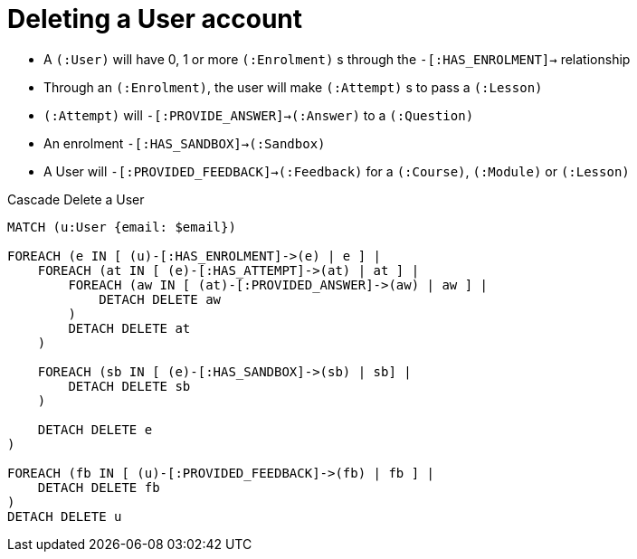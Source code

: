 = Deleting a User account

* A `(:User)` will have 0, 1 or more `(:Enrolment)` s through the `-[:HAS_ENROLMENT]->` relationship
  * Through an `(:Enrolment)`, the user will make `(:Attempt)` s to pass a `(:Lesson)`
    * `(:Attempt)` will `-[:PROVIDE_ANSWER]->(:Answer)` to a `(:Question)`
  * An enrolment `-[:HAS_SANDBOX]->(:Sandbox)`
* A User will `-[:PROVIDED_FEEDBACK]->(:Feedback)` for a `(:Course)`, `(:Module)` or `(:Lesson)`

.Cascade Delete a User
[source,cypher]
----
MATCH (u:User {email: $email})

FOREACH (e IN [ (u)-[:HAS_ENROLMENT]->(e) | e ] |
    FOREACH (at IN [ (e)-[:HAS_ATTEMPT]->(at) | at ] |
        FOREACH (aw IN [ (at)-[:PROVIDED_ANSWER]->(aw) | aw ] |
            DETACH DELETE aw
        )
        DETACH DELETE at
    )

    FOREACH (sb IN [ (e)-[:HAS_SANDBOX]->(sb) | sb] |
        DETACH DELETE sb
    )

    DETACH DELETE e
)

FOREACH (fb IN [ (u)-[:PROVIDED_FEEDBACK]->(fb) | fb ] |
    DETACH DELETE fb
)
DETACH DELETE u
----
